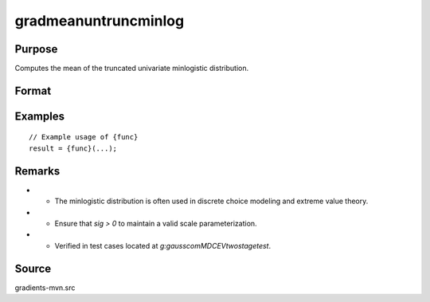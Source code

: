 gradmeanuntruncminlog
==============================================

Purpose
----------------

Computes the mean of the truncated univariate minlogistic distribution. 

Format
----------------
.. function:: { z, ga, gsig } = gradmeanuntruncminlog(a, sig)


    :param a: Index values.
    :type a: Kx1 vector
    :param sig: Thehe scale parameter of the minlogistic distribution.
    :type sig: scalar

    :return z: The mean of the untruncated minlogistic distribution.
    :rtype z: scalar
    :return ga: Gradient of the mean with respect to the index values `a`.
    :rtype ga: Kx1 vector
    :return gsig: Gradient of the mean with respect to the scale parameter `sig`.
    :rtype gsig: Kx1 vector

Examples
----------------

::

    // Example usage of {func}
    result = {func}(...);

Remarks
------------

- - The minlogistic distribution is often used in discrete choice modeling and extreme value theory.
- - Ensure that `sig > 0` to maintain a valid scale parameterization.
- - Verified in test cases located at `g:\gauss\com\MDCEVtwostage\test`.

Source
------------

gradients-mvn.src
